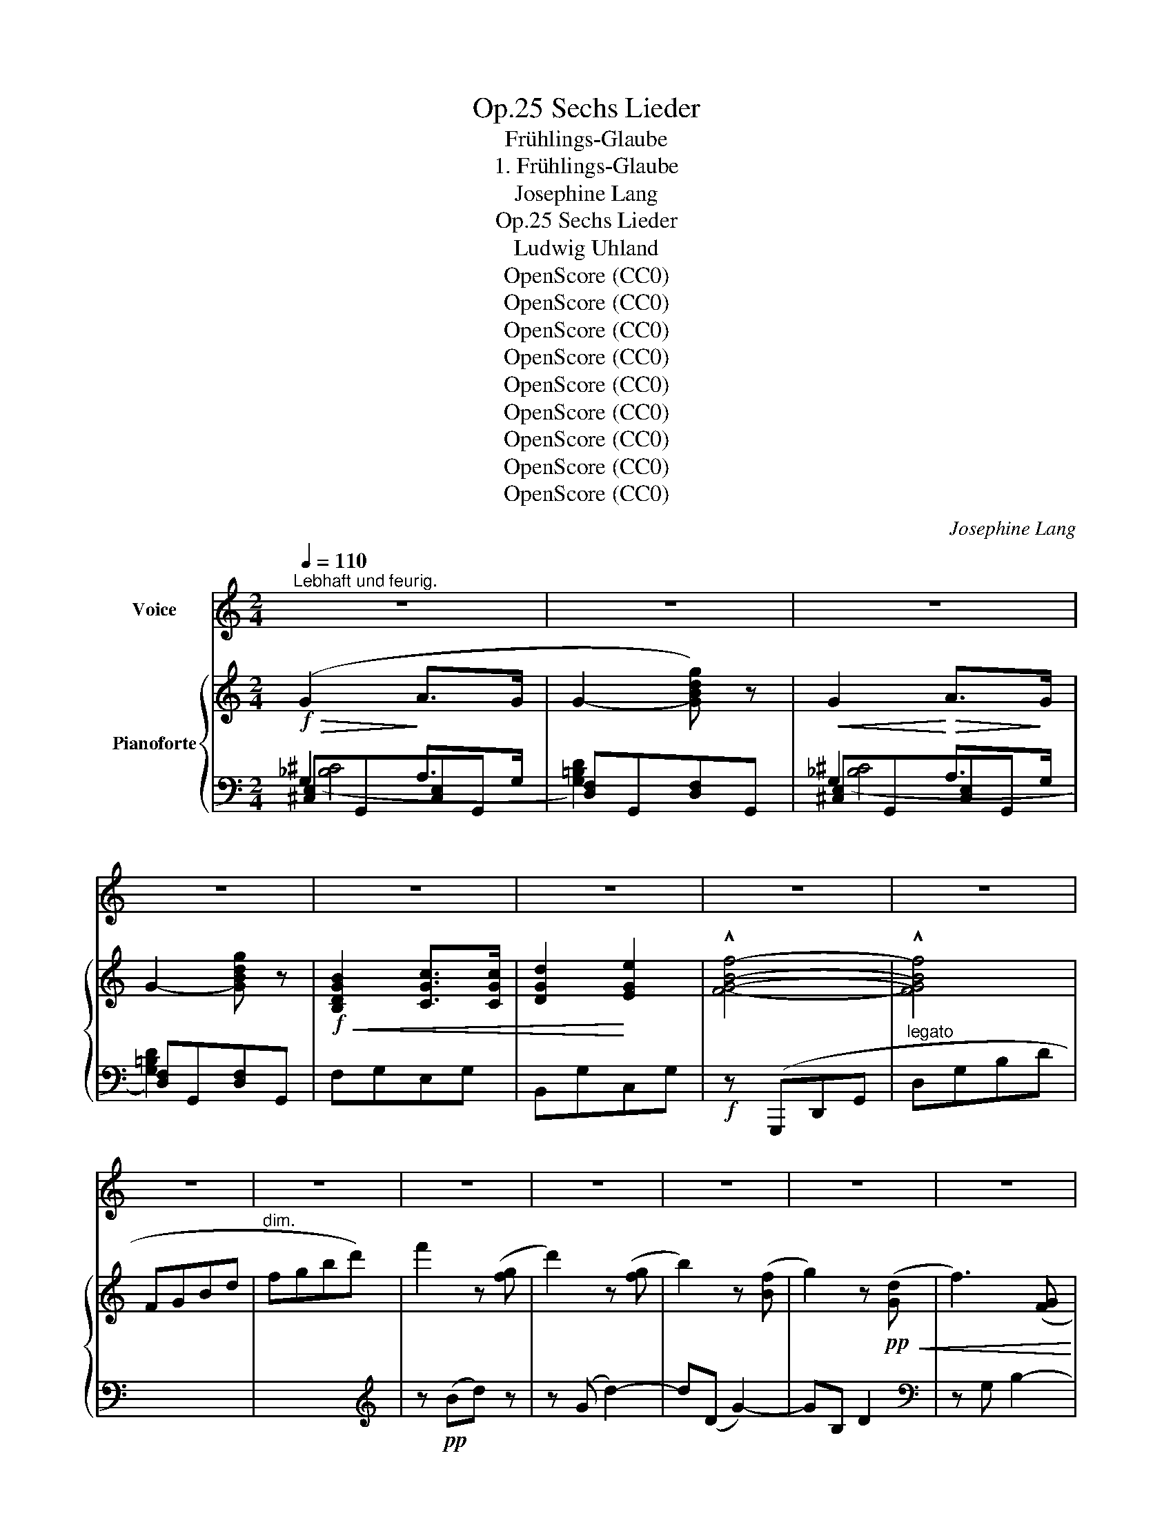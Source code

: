 X:1
T:Sechs Lieder, Op.25
T:Frühlings-Glaube
T:1. Frühlings-Glaube
T:Josephine Lang
T:Sechs Lieder, Op.25
T:Ludwig Uhland
T:OpenScore (CC0)
T:OpenScore (CC0)
T:OpenScore (CC0)
T:OpenScore (CC0)
T:OpenScore (CC0)
T:OpenScore (CC0)
T:OpenScore (CC0)
T:OpenScore (CC0)
T:OpenScore (CC0)
C:Josephine Lang
Z:Ludwig Uhland
Z:OpenScore (CC0)
%%score 1 { ( 2 6 ) | ( 3 4 5 ) }
L:1/8
Q:1/4=110
M:2/4
K:C
V:1 treble nm="Voice"
V:2 treble nm="Pianoforte"
V:6 treble 
V:3 bass 
V:4 bass 
V:5 bass 
V:1
"^Lebhaft und feurig." z4 | z4 | z4 | z4 | z4 | z4 | z4 | z4 | z4 | z4 | z4 | z4 | z4 | z4 | z4 | %15
w: |||||||||||||||
 z4 | z4 | z4 | z4 | z4 | z4[Q:1/4=85] | z2 !fermata!z[Q:1/4=110] G |!p! (G3 c | Bc d) z | F3 G | %25
w: ||||||Die|lin- den|Lüf- * te|sind er-|
 A3 A | d2 ^c d | e3 d | c2 ^F2 | G2 z3/2 G/ | G2 c c |!<(! (_Bc)!<)!!>(! (dc)!>)! | _B4 | A2 z A | %34
w: wacht! sie|säu- seln und|we- ben|Tag und|Nacht, sie|schaf- fen an|al- * len *|En-|den, sie|
 A2!<(! G F!<)! |!f!!>(! (c2 =B) A!>)! | G4 | D z z2 |!p! D2 E3/2 E/ | F2 z2 | F2 ^F3/2 F/ | %41
w: schaf- fen  an|al- * len|En-|den!|O fri- scher|Duft!|o neu- er|
 G2 z2 |!<(! G4!<)! |!>(! c3!>)! d | (c4 | B2) z2 | D2 E3/2 E/ | G2 F2 |!<(! F2 ^F2!<)! | %49
w: Klang!|o|neu- er|Klang!|_|Nun, ar- mes|Her- ze,|sei nicht|
!>(! (A2 G2)!>)! | (G4 |[Q:1/4=85]"^riten." d3) c |!<(! =f4-!<)! |!f!!>(! !fermata!f4!>)! | %54
w: bang, _|sei|_ nicht|bang!|_|
[Q:1/4=110]"^a tempo"!f! !^!e4 | B2 c2 | A4 | G2 z2 | (!^!e4 | B2) c2 |!<(! (A4!<)! | %61
w: Nun|muss sich|Al-|les,|Al-|* les|wen-|
[Q:1/4=85]"^riten."!>(!{Ac} _B2) A2!>)! |[Q:1/4=110]"^a tempo"!p! A4 | c3 B | d2 c2 |!f! g3 f | %66
w: * den,|nun|muss sich|Al- les,|Al- les|
 (e4 | d3 g) | g z z2 | z4 | (G2 ^G2) | !^!A2 !^!B2 | c2 ^c2 |!<(!"^cresc." d2 a2!<)! | %74
w: wen-||den!||nun _|muss sich|Al- les,|Al- les|
!ff!!>(! (a4 | B3!>)!!p! c) | c2 z2 | z4 | z4 | z4 | z4 | z4 | z4 | z4 | z4 | z4 | z4 | z4 | z4 | %89
w: wen-||den!|||||||||||||
 z4 | z4 | z4 | z4 | z4 | z4 | z4 | z4 | z4 | z2 !fermata!z G | G2 z c | B2 c d | F3 G | A2 z A | %103
w: |||||||||Die|Welt wird|schö- ner  mit|je- dem|Tag, man|
 d2 (^cd) | e z d2 | c2 ^F2 | G2 z G | G2 c2 |!<(! (_Bc)!<)!!>(! (dc)!>)! | _B4 | A2 z A | %111
w: weiss nicht *|was noch|wer- den|mag! Das|Blüh- en|will * nicht *|en-|den, das|
!<(! (A2 G) F!<)! |!>(! c2 (BA)!>)! | (G4 | D2) z!p! D | D2 E2 | F3 F | F2 ^F2 | G2 z G | %119
w: Blüh- * en|will nicht *|en-|den! Es|blüht das|fern- ste|tief- ste|Thal, das|
!<(! (G4!<)! |!>(! c3) d | (c4!>)! | B4) |!p! D2 E3/2 E/ | G2 z F |!<(! F2 ^F2!<)! | %126
w: tief-|* ste|Thal!|_|nun, ar- mes|Herz! ver-|giss der|
!>(! (A2!>)! G) z/!<(! G/ | (G4!<)! |"^cresc."!ff!!>(! d3)!>)! =c | !^!=f4- |"^dim." !fermata!f4 | %131
w: Qual, _ ver-|giss|_ der|Qual!|_|
!f!!>(! !^!e4 | B2 z c | A4 | G2!>)!!p! z2 |!f! (e4 | B2) c2 |"^dol."!<(! (A4!<)! | %138
w: nun,|muss sich|Al-|les,|Al-|* les|wen-|
[Q:1/4=80]"^rit."!>(!{Ac} (_B2) A2)!>)! |!pp![Q:1/4=110]"^a tempo" A4 |!p! !>!c2!pp! B2 | %141
w: * den!|nun|muss sich|
!>(! d2 c!>)!!<(! z!<)! |!f!!>(! g3!>)! f |!<(! (e4 | d3!<)! g) |!>(! g2!>)! z2 | z4 | %147
w: Al- les,|Al- les|wen-||den!||
!p! ((!^!G2 !^!^G2) | !^!A2"^cresc." !^!B2 | !^!c2 !^!^c2 | !^!d2 !^!a2) |!ff! (a4 | B3 c | %153
w: nun _|muss sich|Al- les,|Al- les|wen-||
 c2) z2 | z4 | z4 | z4 | z4 | z4 | z4 | z4 | z4 |] %162
w: den.|||||||||
V:2
!f!!>(! (G2!>)! A>G | G2- [GBdg]) z |!<(! G2!<)!!>(! A>!>)!G | G2- [GBdg] z | %4
!f!!<(! [B,DGB]2 [CGc]>[CGc] | [DGd]2!<)! [EGe]2 | !^![FGBf]4- | !^![FGBf]4 | x4 | x4 | %10
 f'2 z ([fg] | d'2) z ([fg] | b2) z ([Bf] | g2) z!pp!!<(! ([Gd] | f3) ([FG]!<)! | d3) ([FG] | %16
!>(! B3) ([DF] | G3)!>)!!<(! [DF]!<)! |"_cresc." z [C-F] [CG]2- | [CG][C-F] [CG]2- | %20
 [CG]"_dim."[DF]-"^riten." [DFG]2- |!pp! [DFG][DF]- !fermata![DFG]2 | z [Ge][cg] z | %23
!pp! z [Gd][Bg] z | z [Af][da] z | z [da][fd'] z | z [Af][da] z | z [Gf][dg] z | z [Ge] z [c_e^f] | %29
 z [Gd][Bg][Gd] | z [Ge][cg] z | z [cg][ec'] z | z [_Bg][d_b] z | z [Ag][ea] z | z [Af][da] z | %35
"_cresc." z [c^f][dc'] z | z [Gd][cg] z | z [Gd][Bg]!mf! z |!p! [B,D]2 [CE]>[CE] | [B,F]2 z2 | %40
 [B,F]2 [A,_E^F]>[A,EF] | [G,DG] z z2 | [G,DG]4 | [Cc]3 [Dd] | (([CD-=F-=c]4 | [B,B]2)) x2 | %46
 [B,D]2 [CE]>[CE] | G2 =F2 | [B,F]2 [A,_E^F]2 | A2 G2 | [G,DG]4 | d3 c | [=F-=c=f-]4 | %53
 !fermata![Ff]4 |"^a tempo" [Ee]4 | [B,B]2 [Cc]2 | [A,A]4 | [G,G]2 z2 | [Ee]4 | [B,B]2 [Cc]2 | %60
 [A,A]4 |"^riten." [_B,_B]2 [A,A]2 | [A,A]4 | (([Cc]2 [B,B]2)) | [Dd]2 [Cc]2 | [Gg]3 [Ff] | [Ee]4 | %67
 [Dd]4 | [Gg]4 | [G,G]4 | [G,G]!<(![CE][^G,^G][B,E] | [A,A][CE][B,B][DE] | [Cc][EA][^C^c][EA] | %73
 [Dd][FA][Aa][df]!<)! | [Aa]4 | [B,B]4 | [CEc]2 z2 |!f! G2 A>G | G2- [GBdg] z | G2 A>G | %80
 G2- [GBdg] z | [B,DGB]2 [CGc]>[CGc] | [DGd]2 [EGe]2 | [FGBf]4- | [FGBf]4 | x4 | x4 | f'2 z ([fg] | %88
 d'2) z ([fg] | b2) z ([Bf] | g2) z ([Gd] | f2) z ([FG] | d2) z ([FG] | B2) z ([DF] | G3) [DF] | %95
 z [C-F] [CG]2- | [CG][C-F] [CG]2- | [CG][DF]- [DFG]2- | [DFG][DF]- !fermata![DFG]2 | %99
 z [Ge][cg] z | z [Gd][Bg] z | z [Af][da] z | z [da][fd'] z | z [Af][da] z | z [Gf][dg] z | %105
 z [Ge]z[c_e^f] | z [Gd][Bg][Gd] | z [Ge][cg][Ge] |!<(! z [cg]!<)!!>(![ec'] z!>)! | %109
!p! z [_Bg][d_b] z | z [Ag][ea] z | z [Af][da] z | z [c^f][dc'] z | z [Gd][cg] z | z [Gd][Bg] z | %115
 [B,D]2 [CE]2 | [B,F]2 z2 | [B,F]2 [A,_E^F]2 | [G,DG]2 z2 | [G,DG]4 | [Cc]3 [Dd] | %121
 (((!arpeggio![CD-=Fc]4 | [B,DGB]4))) | [B,D]2 [CE]>[CE] | [B,G] z z [B,=F] | [B,F]2 [A,_E^F]2 | %126
 A2 G2 | [G,DG]4 | d3 =c | [=F-=c=f-]4 | !fermata![Ff]4 | [Ee]4 | [B,B]2 [Cc]2 | [A,A]4 | [G,G]4 | %135
 [Ee]4 | [B,B]2 [Cc]2 | [A,A]4 |"_riten." [_B,_B]2 [A,A]2 | [A,A]4 | [Cc]2 [B,B]2 | [Dd]2 [Cc]2 | %142
 [Gg]3 [Ff] | [Ee]4 | [Dd]4 | [Gg]4 |!p! [G,G]4 | !^![G,G]!p![CE]!^![^G,^G][B,E] | %148
!<(! [A,A][CE][B,B][DE] | [Cc][EA][^C^c]!<)![EA] | [Dd][FA][Aa][df] | [Aa]4 | [B,B]4 | [CEc]2 z2 | %154
!f! G2 A>G | G2- [GBdg] z |!<(! G2 A>G!<)! |!>(! G2-!>)! [GBdg] z | [B,DGB]2 [CGc]>[CGc] | %159
 !^![DGd]2 !^![EGe]2 |!f! !^![FGBf]4 |!f! !^![EGce]4 |] %162
V:3
 G,2 A,>G, | x2 x2 | G,2 A,>G, | x2 x2 | F,G,E,G, | B,,G,C,G, |!f! z (G,,,D,,G,, | %7
"^legato" D,G,B,D |[I:staff -1] FGBd |"^dim." fgbd') |[I:staff +1][K:treble] z!pp! (Bd) z | %11
 z (G d2-) | d(D G2-) | GB, D2 |[K:bass] z G, B,2- | B,G, D2- | DG, B,2 | z G,B,G, | A,3 G, | %19
 A,3 G, | B,3 G, | !fermata!G,3 G, |"^leggiero e" C,2 [G,CE]2 | C,2 [F,G,D]2 | C,2 [F,A,D]2 | %25
 C,2 [F,A,D]2 | C,2 [F,A,D]2 | C,2 [F,G,D]2 | [C,C] z [A,,A,] z | [G,,G,]2 [G,D]2 | %30
 [C,C]2 [G,CE]2 | [C,C]2[K:treble] [CG]2 |[K:bass] D,2 [G,_B,D]2 | ^C,2 [G,A,E]2 | D,2 [F,A,D]2 | %35
 [D,,D,]2 [^F,A,D]2 | [G,,G,]2 [G,CD]2 | [G,,G,]2 [G,D]2 | F,G,E,G, | D,G,^F,G, | D,G,C,D, | %41
 B,,D,^C,D, | B,,D,^C,D, | A,,D,^C,D, | z!<(! G,,,D,,G,,!<)! |!>(! D,G,B,D!>)! |!p! F,G,E,G, | %47
 D,G,^F,G, | D,G,C,D, | B,,D,^C,D, | B,,D,^C,D, |"^riten." A,,D,^C,D, | z!f! G,,,D,,G,, | %53
 D,G,D!fermata!F |!ff! [C,,C,]2 [G,C]2 | [D,,D,]2 [E,,E,]2 | [F,,F,]2 [D,,D,]2 | %57
 [B,,,B,,]2 [G,,,G,,]2 | [C,,C,]2 [G,C]2 | [D,,D,]2 [E,,E,]2 | F,,2 [D,F,]2 | %61
!mp!"^dim." [^C,,^C,]2 [C,E,]2 | [D,,D,]2 [D,F,]2 | [F,,F,]2 [F,G,]2 | [E,,E,]2 [E,G,]2 | %65
!p!"^cresc." [F,,F,]2 [F,A,D]2 | [G,,G,]2 [G,C]2 | [F,,F,]2 [F,G,]2 | [E,,E,]2 [E,G,C]2 | %69
 [B,,,B,,]2!f! [B,,D,]2 |!pp! [C,,C,]2 [D,,D,]2 | [C,,C,]2 [^G,,,^G,,]2 | %72
 [A,,,A,,]2"^cresc." [=G,,,=G,,]2 | [F,,,F,,]2 [D,,,D,,]2 |!ff! [G,,,G,,] z !^![G,DF]2- | %75
 [G,DF] z [G,,G,]2 |!f! C,,G,,E,G,, | [G,_B,^C]2 A,>G, | x2 x2 | [G,_B,^C]2 A,>G, | x2 x2 | %81
 F,G,E,G, | B,,G,C,G, | z (G,,,D,,G,, |"^legato" D,G,B,D |!>(![I:staff -1] FGBd | fgbd')!>)! | %87
[I:staff +1][K:treble] z!pp!!ped! (Bd) z | z (G d2-) | d(D G2-) | GB, D2 |[K:bass] z G, B,2- | %92
 B,G, D2- | DG, B,2- | B,G,B,G, | A,3!ped-up! G, | A,3 G, | B,3 G, | !fermata!B,3 G, | %99
"^leggiero" C,2 [G,CE]2 | C,2 [F,G,D]2 | C,2 [F,A,D]2 | C,2 [F,A,D]2 | C,2 [F,A,D]2 | %104
 C,2 [F,G,D]2 | [C,C]2 [A,,A,]2 | [G,,G,]2 [G,D]2 | [C,C]2 [G,CE]2 |!p! [C,C]2[K:treble] [CG]2 | %109
[K:bass] D,2 [G,_B,D]2 | ^C,2 [G,A,E]2 |!p!!<(! D,2 [F,A,D]2!<)! |!>(! [D,,D,]2 [^F,A,D]2!>)! | %113
 [G,,G,]2 [G,CD]2 | [G,,G,]2 [G,D]2 |!p! F,G,E,G, | D,G,^F,G, | D,G,C,D, | B,,D,^C,D, | %119
!<(! B,,D,^C,D,!<)! |!f! A,,D,^C,D, |!>(! z G,,,D,,G,,!>)! | D,G,B,D |!pp! =F,G,E,G, | D,G,^F,G, | %125
!<(! D,G,C,D,!<)! |!f!!>(! B,,D,^C,D,!>)! | B,,D,^C,D, |"^cresc." A,,D,^C,D, | z G,,,D,,G,, | %130
 D,G,DF |!ff! [C,,C,]2 [G,C]2 | [D,,D,]2 [E,,E,]2 | [F,,F,]2 [D,,D,]2 | [B,,,B,,]2 [G,,,G,,]2 | %135
 [C,,C,]2 [G,C]2 | [D,,D,]2 [E,,E,]2 | F,,2 [C,F,]2 |"^dol."!>(! [^C,,^C,]2 [D,,D,]2 | %139
 [D,,D,]2!>)! [D,F,]2 | [F,,F,]2 [F,G,]2 |!<(! [E,,E,]2 [E,G,]2!<)! |!f! [F,,F,]2 [F,A,D]2 | %143
!mf!!<(! [G,,G,]2 [G,C]2 | [F,,F,]2 [F,G,]2!<)! |!f!!>(! [E,,E,]2 [E,G,C]2!>)! | %146
 [B,,,B,,]2 [B,,D,]2 | [C,,C,]2 [D,,D,]2 | [C,,C,]2 [^G,,,^G,,]2 | [A,,,A,,]2 [=G,,,=G,,]2 | %150
 [F,,,F,,]2!f! [D,,,D,,]2 |!ff! [G,,,G,,] z [G,DF]2 | z2 [G,,G,]2 | C,,G,,E,G,, | %154
 [G,_B,^C]2 A,>G, | x2 x2 | [G,_B,^C]2 A,>G, | x2 x2 |!f! F,G,E,G, | B,,G,C,G, | [G,,D,G,]4 | %161
 [C,,G,,C,]4 |] %162
V:4
 [^C,E,]G,,[C,E,]G,, | [D,F,]G,,[D,F,]G,, | [^C,E,]G,,[C,E,]G,, | [D,F,]G,,[D,F,]G,, | x4 | x4 | %6
 x4 | x4 | x4 | x4 |[K:treble] x4 | x4 | x4 | x4 |[K:bass] x4 | x4 | x4 | x4 | x4 | x4 | x4 | x4 | %22
 x4 | x4 | x4 | x4 | x4 | x4 | x4 | x4 | x4 | x2[K:treble] x2 |[K:bass] x4 | x4 | x4 | x4 | x4 | %37
 x4 | x4 | x4 | x4 | x4 | x4 | x4 | x4 | x4 | x4 | x4 | x4 | x4 | x4 | x4 | x4 | x4 | x4 | x4 | %56
 x4 | x4 | x4 | x4 | x4 | x4 | x4 | x4 | x4 | x4 | x4 | x4 | x4 | x4 | x4 | x4 | x4 | x4 | x4 | %75
 x4 | x4 | [^C,E,]G,,[C,E,]G,, | [D,F,]G,,[D,F,]G,, | [^C,E,]G,,[C,E,]G,, | [D,F,]G,,[D,F,]G,, | %81
 x4 | x4 | x4 | x4 | x4 | x4 |[K:treble] x4 | x4 | x4 | x4 |[K:bass] x4 | x4 | x4 | x4 | x4 | x4 | %97
 x4 | x4 | x4 | x4 | x4 | x4 | x4 | x4 | x4 | x4 | x4 | x2[K:treble] x2 |[K:bass] x4 | x4 | x4 | %112
 x4 | x4 | x4 | x4 | x4 | x4 | x4 | x4 | x4 | x4 | x4 | x4 | x4 | x4 | x4 | x4 | x4 | x4 | x4 | %131
 x4 | x4 | x4 | x4 | x4 | x4 | x4 | x4 | x4 | x4 | x4 | x4 | x4 | x4 | x4 | x4 | x4 | x4 | x4 | %150
 x4 | x4 | x4 | x4 | [^C,E,]G,,[C,E,]G,, | [D,F,]G,,[D,F,]G,, | [^C,E,]G,,[C,E,]G,, | %157
 [D,F,]G,,[D,F,]G,, | x4 | x4 | x4 | x4 |] %162
V:5
 ([_B,^C]4 | [G,=B,D]2) x2 | ([_B,^C]4 | [G,=B,D]2) x2 | x4 | x4 | x4 | x4 | x4 | x4 | %10
[K:treble] x4 | x4 | x4 | x4 |[K:bass] x4 | x4 | x4 | x4 | x4 | x4 | x4 | x4 | x4 | x4 | x4 | x4 | %26
 x4 | x4 | x4 | x4 | x4 | x2[K:treble] x2 |[K:bass] x4 | x4 | x4 | x4 | x4 | x4 | x4 | x4 | x4 | %41
 x4 | x4 | x4 | x4 | x4 | x4 | x4 | x4 | x4 | x4 | x4 | x4 | x4 | x4 | x4 | x4 | x4 | x4 | x4 | %60
 x4 | x4 | x4 | x4 | x4 | x4 | x4 | x4 | x4 | x4 | x4 | x4 | x4 | x4 | x4 | x4 | x4 | x4 | %78
 [G,=B,D]2 x2 | x4 | [G,=B,D]2 x2 | x4 | x4 | x4 | x4 | x4 | x4 |[K:treble] x4 | x4 | x4 | x4 | %91
[K:bass] x4 | x4 | x4 | x4 | x4 | x4 | x4 | x4 | x4 | x4 | x4 | x4 | x4 | x4 | x4 | x4 | x4 | %108
 x2[K:treble] x2 |[K:bass] x4 | x4 | x4 | x4 | x4 | x4 | x4 | x4 | x4 | x4 | x4 | x4 | x4 | x4 | %123
 x4 | x4 | x4 | x4 | x4 | x4 | x4 | x4 | x4 | x4 | x4 | x4 | x4 | x4 | x4 | x4 | x4 | x4 | x4 | %142
 x4 | x4 | x4 | x4 | x4 | x4 | x4 | x4 | x4 | x4 | x4 | x4 | x4 | [G,=B,D]2 x2 | x4 | %157
 [G,=B,D]2 x2 | x4 | x4 | x4 | x4 |] %162
V:6
 x4 | x4 | x4 | x4 | x4 | x4 | x4 | x4 | x4 | x4 | x4 | x4 | x4 | x4 | x4 | x4 | x4 | x4 | x4 | %19
 x4 | x4 | x4 | x4 | x4 | x4 | x4 | x4 | x4 | x4 | x4 | x4 | x4 | x4 | x4 | x4 | x4 | x4 | x4 | %38
 x4 | x4 | x4 | x4 | x4 | [D^F]4 | x4 | [DF]4 | x4 | B,4 | x4 | [G,D]4 | x4 | [C^F]4 | x4 | B2 G2 | %54
 z [Gc]2 [Gc] | z [FG]2 [EG] | z!f!!>(! [CF]2 [DF] | z [DF]2!>)! [B,F] | z [Gc]2 [Gc] | %59
 z [FG]2 [EG] | z [CF]2 [CF] | z [EG]2 [EG] | z"^a tempo" [DF]2 [DF] | z [DG]2 [DG] | %64
 z [EG]2 [EG] | z [Ad]z[Ad] | z [Gc]2 [Gc] | z [GB]2 [GB] | z [ce]2 [ce] | z [DF]2 [DF] | x4 | x4 | %72
 x4 | x4 | z [Bd]2 [Bd] | z [DF]2 [DF] | x4 | x4 | x4 | x4 | x4 | x4 | x4 | x4 | x4 | x4 | x4 | %87
 x4 | x4 | x4 | x4 | x4 | x4 | x4 | x4 | x4 | x4 | x4 | x4 | x4 | x4 | x4 | x4 | x4 | x4 | x4 | %106
 x4 | x4 | x4 | x4 | x4 | x4 | x4 | x4 | x4 | x4 | x4 | x4 | x4 | x4 | [D^F]4 | x4 | x4 | x4 | x4 | %125
 x4 | [G,D]4 | x4 | [C^F]4 | x4 | B2 G2 | z [Gc]2 [Gc] | z [FG]2 [EG] | z [CF]2 [CF] | %134
 z [DF]2 [DF] | z [Gc]2 [Gc] | z [FG]2 [EG] | z [CF]2 [CF] | z [EG]2 [EG] | %139
 z"_a tempo" [DF]2 [DF] | z [EG]2 [DG] | z [EG]2 [EG] | z [Ad]2 [Ad] | z [Gc]2 [Gc] | %144
 z [GB]2 [GB] | z [ce]2 [ce] | z [DF]2 [DF] | x4 | x4 | x4 | x4 | z [Bd]2 [Bd] | z [DF]2 [DF] | %153
 x4 | x4 | x4 | x4 | x4 | x4 | x4 | x4 | x4 |] %162

